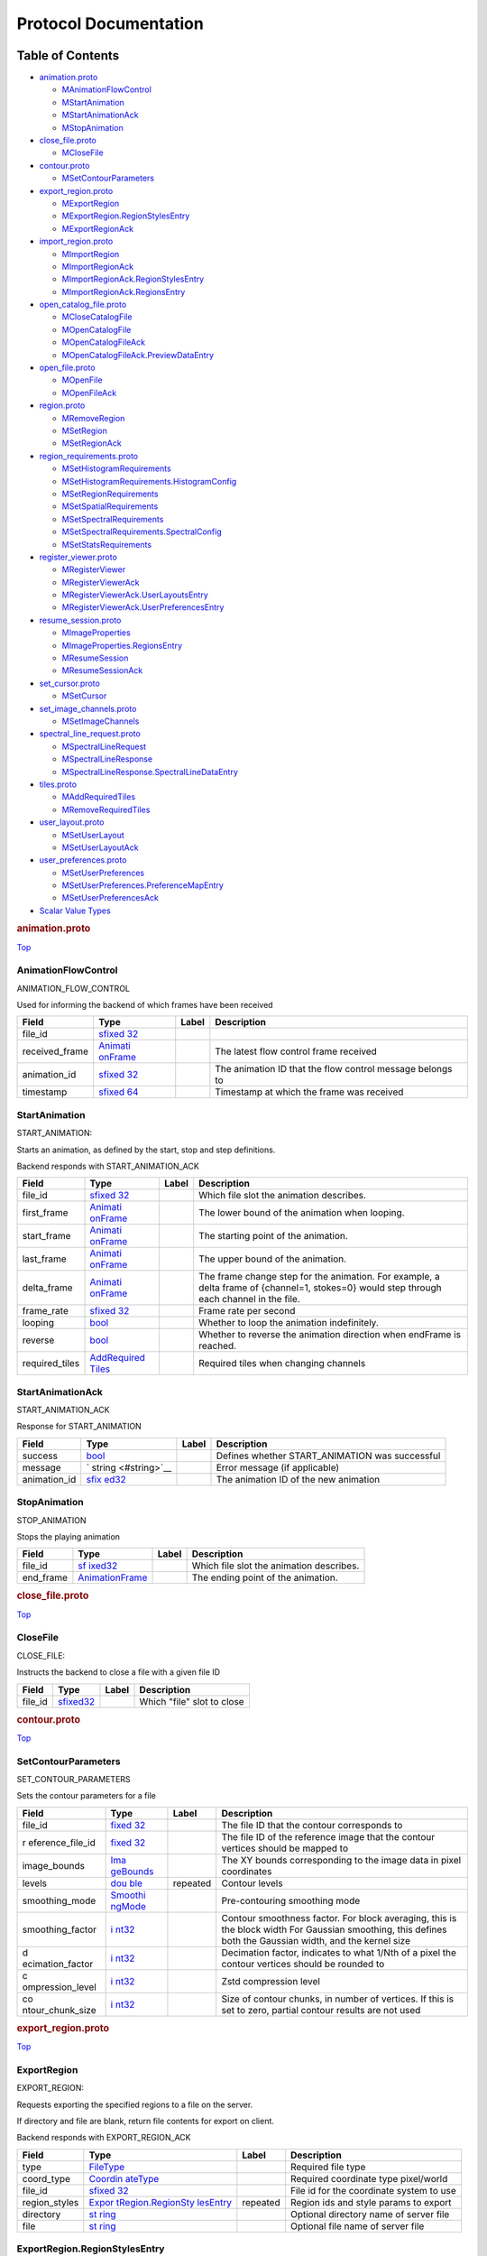 .. _title:

Protocol Documentation
======================

Table of Contents
-----------------

.. container::
   :name: toc-container

   -  `animation.proto <#animation.proto>`__

      -  `MAnimationFlowControl <#CARTA.AnimationFlowControl>`__
      -  `MStartAnimation <#CARTA.StartAnimation>`__
      -  `MStartAnimationAck <#CARTA.StartAnimationAck>`__
      -  `MStopAnimation <#CARTA.StopAnimation>`__

   -  `close_file.proto <#close_file.proto>`__

      -  `MCloseFile <#CARTA.CloseFile>`__

   -  `contour.proto <#contour.proto>`__

      -  `MSetContourParameters <#CARTA.SetContourParameters>`__

   -  `export_region.proto <#export_region.proto>`__

      -  `MExportRegion <#CARTA.ExportRegion>`__
      -  `MExportRegion.RegionStylesEntry <#CARTA.ExportRegion.RegionStylesEntry>`__
      -  `MExportRegionAck <#CARTA.ExportRegionAck>`__

   -  `import_region.proto <#import_region.proto>`__

      -  `MImportRegion <#CARTA.ImportRegion>`__
      -  `MImportRegionAck <#CARTA.ImportRegionAck>`__
      -  `MImportRegionAck.RegionStylesEntry <#CARTA.ImportRegionAck.RegionStylesEntry>`__
      -  `MImportRegionAck.RegionsEntry <#CARTA.ImportRegionAck.RegionsEntry>`__

   -  `open_catalog_file.proto <#open_catalog_file.proto>`__

      -  `MCloseCatalogFile <#CARTA.CloseCatalogFile>`__
      -  `MOpenCatalogFile <#CARTA.OpenCatalogFile>`__
      -  `MOpenCatalogFileAck <#CARTA.OpenCatalogFileAck>`__
      -  `MOpenCatalogFileAck.PreviewDataEntry <#CARTA.OpenCatalogFileAck.PreviewDataEntry>`__

   -  `open_file.proto <#open_file.proto>`__

      -  `MOpenFile <#CARTA.OpenFile>`__
      -  `MOpenFileAck <#CARTA.OpenFileAck>`__

   -  `region.proto <#region.proto>`__

      -  `MRemoveRegion <#CARTA.RemoveRegion>`__
      -  `MSetRegion <#CARTA.SetRegion>`__
      -  `MSetRegionAck <#CARTA.SetRegionAck>`__

   -  `region_requirements.proto <#region_requirements.proto>`__

      -  `MSetHistogramRequirements <#CARTA.SetHistogramRequirements>`__
      -  `MSetHistogramRequirements.HistogramConfig <#CARTA.SetHistogramRequirements.HistogramConfig>`__
      -  `MSetRegionRequirements <#CARTA.SetRegionRequirements>`__
      -  `MSetSpatialRequirements <#CARTA.SetSpatialRequirements>`__
      -  `MSetSpectralRequirements <#CARTA.SetSpectralRequirements>`__
      -  `MSetSpectralRequirements.SpectralConfig <#CARTA.SetSpectralRequirements.SpectralConfig>`__
      -  `MSetStatsRequirements <#CARTA.SetStatsRequirements>`__

   -  `register_viewer.proto <#register_viewer.proto>`__

      -  `MRegisterViewer <#CARTA.RegisterViewer>`__
      -  `MRegisterViewerAck <#CARTA.RegisterViewerAck>`__
      -  `MRegisterViewerAck.UserLayoutsEntry <#CARTA.RegisterViewerAck.UserLayoutsEntry>`__
      -  `MRegisterViewerAck.UserPreferencesEntry <#CARTA.RegisterViewerAck.UserPreferencesEntry>`__

   -  `resume_session.proto <#resume_session.proto>`__

      -  `MImageProperties <#CARTA.ImageProperties>`__
      -  `MImageProperties.RegionsEntry <#CARTA.ImageProperties.RegionsEntry>`__
      -  `MResumeSession <#CARTA.ResumeSession>`__
      -  `MResumeSessionAck <#CARTA.ResumeSessionAck>`__

   -  `set_cursor.proto <#set_cursor.proto>`__

      -  `MSetCursor <#CARTA.SetCursor>`__

   -  `set_image_channels.proto <#set_image_channels.proto>`__

      -  `MSetImageChannels <#CARTA.SetImageChannels>`__

   -  `spectral_line_request.proto <#spectral_line_request.proto>`__

      -  `MSpectralLineRequest <#CARTA.SpectralLineRequest>`__
      -  `MSpectralLineResponse <#CARTA.SpectralLineResponse>`__
      -  `MSpectralLineResponse.SpectralLineDataEntry <#CARTA.SpectralLineResponse.SpectralLineDataEntry>`__

   -  `tiles.proto <#tiles.proto>`__

      -  `MAddRequiredTiles <#CARTA.AddRequiredTiles>`__
      -  `MRemoveRequiredTiles <#CARTA.RemoveRequiredTiles>`__

   -  `user_layout.proto <#user_layout.proto>`__

      -  `MSetUserLayout <#CARTA.SetUserLayout>`__
      -  `MSetUserLayoutAck <#CARTA.SetUserLayoutAck>`__

   -  `user_preferences.proto <#user_preferences.proto>`__

      -  `MSetUserPreferences <#CARTA.SetUserPreferences>`__
      -  `MSetUserPreferences.PreferenceMapEntry <#CARTA.SetUserPreferences.PreferenceMapEntry>`__
      -  `MSetUserPreferencesAck <#CARTA.SetUserPreferencesAck>`__

   -  `Scalar Value Types <#scalar-value-types>`__

.. container:: file-heading

   .. rubric:: animation.proto
      :name: animation.proto

   `Top <#title>`__

.. _CARTA.AnimationFlowControl:

AnimationFlowControl
~~~~~~~~~~~~~~~~~~~~

ANIMATION_FLOW_CONTROL

Used for informing the backend of which frames have been received

+----------------+-------------------+-------+-------------------+
| Field          | Type              | Label | Description       |
+================+===================+=======+===================+
| file_id        | `sfixed           |       |                   |
|                | 32 <#sfixed32>`__ |       |                   |
+----------------+-------------------+-------+-------------------+
| received_frame | `Animati          |       | The latest flow   |
|                | onFrame <#CARTA.A |       | control frame     |
|                | nimationFrame>`__ |       | received          |
+----------------+-------------------+-------+-------------------+
| animation_id   | `sfixed           |       | The animation ID  |
|                | 32 <#sfixed32>`__ |       | that the flow     |
|                |                   |       | control message   |
|                |                   |       | belongs to        |
+----------------+-------------------+-------+-------------------+
| timestamp      | `sfixed           |       | Timestamp at      |
|                | 64 <#sfixed64>`__ |       | which the frame   |
|                |                   |       | was received      |
+----------------+-------------------+-------+-------------------+

.. _CARTA.StartAnimation:

StartAnimation
~~~~~~~~~~~~~~

START_ANIMATION:

Starts an animation, as defined by the start, stop and step definitions.

Backend responds with START_ANIMATION_ACK

+----------------+-------------------+-------+-------------------+
| Field          | Type              | Label | Description       |
+================+===================+=======+===================+
| file_id        | `sfixed           |       | Which file slot   |
|                | 32 <#sfixed32>`__ |       | the animation     |
|                |                   |       | describes.        |
+----------------+-------------------+-------+-------------------+
| first_frame    | `Animati          |       | The lower bound   |
|                | onFrame <#CARTA.A |       | of the animation  |
|                | nimationFrame>`__ |       | when looping.     |
+----------------+-------------------+-------+-------------------+
| start_frame    | `Animati          |       | The starting      |
|                | onFrame <#CARTA.A |       | point of the      |
|                | nimationFrame>`__ |       | animation.        |
+----------------+-------------------+-------+-------------------+
| last_frame     | `Animati          |       | The upper bound   |
|                | onFrame <#CARTA.A |       | of the animation. |
|                | nimationFrame>`__ |       |                   |
+----------------+-------------------+-------+-------------------+
| delta_frame    | `Animati          |       | The frame change  |
|                | onFrame <#CARTA.A |       | step for the      |
|                | nimationFrame>`__ |       | animation. For    |
|                |                   |       | example, a delta  |
|                |                   |       | frame of          |
|                |                   |       | {channel=1,       |
|                |                   |       | stokes=0} would   |
|                |                   |       | step through each |
|                |                   |       | channel in the    |
|                |                   |       | file.             |
+----------------+-------------------+-------+-------------------+
| frame_rate     | `sfixed           |       | Frame rate per    |
|                | 32 <#sfixed32>`__ |       | second            |
+----------------+-------------------+-------+-------------------+
| looping        | `bool <#bool>`__  |       | Whether to loop   |
|                |                   |       | the animation     |
|                |                   |       | indefinitely.     |
+----------------+-------------------+-------+-------------------+
| reverse        | `bool <#bool>`__  |       | Whether to        |
|                |                   |       | reverse the       |
|                |                   |       | animation         |
|                |                   |       | direction when    |
|                |                   |       | endFrame is       |
|                |                   |       | reached.          |
+----------------+-------------------+-------+-------------------+
| required_tiles | `AddRequired      |       | Required tiles    |
|                | Tiles <#CARTA.Add |       | when changing     |
|                | RequiredTiles>`__ |       | channels          |
+----------------+-------------------+-------+-------------------+

.. _CARTA.StartAnimationAck:

StartAnimationAck
~~~~~~~~~~~~~~~~~

START_ANIMATION_ACK

Response for START_ANIMATION

+--------------+---------------------+-------+---------------------+
| Field        | Type                | Label | Description         |
+==============+=====================+=======+=====================+
| success      | `bool <#bool>`__    |       | Defines whether     |
|              |                     |       | START_ANIMATION was |
|              |                     |       | successful          |
+--------------+---------------------+-------+---------------------+
| message      | `                   |       | Error message (if   |
|              | string <#string>`__ |       | applicable)         |
+--------------+---------------------+-------+---------------------+
| animation_id | `sfix               |       | The animation ID of |
|              | ed32 <#sfixed32>`__ |       | the new animation   |
+--------------+---------------------+-------+---------------------+

.. _CARTA.StopAnimation:

StopAnimation
~~~~~~~~~~~~~

STOP_ANIMATION

Stops the playing animation

+-----------+-----------------------+-------+-----------------------+
| Field     | Type                  | Label | Description           |
+===========+=======================+=======+=======================+
| file_id   | `sf                   |       | Which file slot the   |
|           | ixed32 <#sfixed32>`__ |       | animation describes.  |
+-----------+-----------------------+-------+-----------------------+
| end_frame | `AnimationFrame <#CAR |       | The ending point of   |
|           | TA.AnimationFrame>`__ |       | the animation.        |
+-----------+-----------------------+-------+-----------------------+

.. container:: file-heading

   .. rubric:: close_file.proto
      :name: close_file.proto

   `Top <#title>`__

.. _CARTA.CloseFile:

CloseFile
~~~~~~~~~

CLOSE_FILE:

Instructs the backend to close a file with a given file ID

======= ======================== ===== ==========================
Field   Type                     Label Description
======= ======================== ===== ==========================
file_id `sfixed32 <#sfixed32>`__       Which "file" slot to close
======= ======================== ===== ==========================

.. container:: file-heading

   .. rubric:: contour.proto
      :name: contour.proto

   `Top <#title>`__

.. _CARTA.SetContourParameters:

SetContourParameters
~~~~~~~~~~~~~~~~~~~~

SET_CONTOUR_PARAMETERS

Sets the contour parameters for a file

+------------------+------------------+----------+------------------+
| Field            | Type             | Label    | Description      |
+==================+==================+==========+==================+
| file_id          | `fixed           |          | The file ID that |
|                  | 32 <#fixed32>`__ |          | the contour      |
|                  |                  |          | corresponds to   |
+------------------+------------------+----------+------------------+
| r                | `fixed           |          | The file ID of   |
| eference_file_id | 32 <#fixed32>`__ |          | the reference    |
|                  |                  |          | image that the   |
|                  |                  |          | contour vertices |
|                  |                  |          | should be mapped |
|                  |                  |          | to               |
+------------------+------------------+----------+------------------+
| image_bounds     | `Ima             |          | The XY bounds    |
|                  | geBounds <#CARTA |          | corresponding to |
|                  | .ImageBounds>`__ |          | the image data   |
|                  |                  |          | in pixel         |
|                  |                  |          | coordinates      |
+------------------+------------------+----------+------------------+
| levels           | `dou             | repeated | Contour levels   |
|                  | ble <#double>`__ |          |                  |
+------------------+------------------+----------+------------------+
| smoothing_mode   | `Smoothi         |          | Pre-contouring   |
|                  | ngMode <#CARTA.S |          | smoothing mode   |
|                  | moothingMode>`__ |          |                  |
+------------------+------------------+----------+------------------+
| smoothing_factor | `i               |          | Contour          |
|                  | nt32 <#int32>`__ |          | smoothness       |
|                  |                  |          | factor. For      |
|                  |                  |          | block averaging, |
|                  |                  |          | this is the      |
|                  |                  |          | block width For  |
|                  |                  |          | Gaussian         |
|                  |                  |          | smoothing, this  |
|                  |                  |          | defines both the |
|                  |                  |          | Gaussian width,  |
|                  |                  |          | and the kernel   |
|                  |                  |          | size             |
+------------------+------------------+----------+------------------+
| d                | `i               |          | Decimation       |
| ecimation_factor | nt32 <#int32>`__ |          | factor,          |
|                  |                  |          | indicates to     |
|                  |                  |          | what 1/Nth of a  |
|                  |                  |          | pixel the        |
|                  |                  |          | contour vertices |
|                  |                  |          | should be        |
|                  |                  |          | rounded to       |
+------------------+------------------+----------+------------------+
| c                | `i               |          | Zstd compression |
| ompression_level | nt32 <#int32>`__ |          | level            |
+------------------+------------------+----------+------------------+
| co               | `i               |          | Size of contour  |
| ntour_chunk_size | nt32 <#int32>`__ |          | chunks, in       |
|                  |                  |          | number of        |
|                  |                  |          | vertices. If     |
|                  |                  |          | this is set to   |
|                  |                  |          | zero, partial    |
|                  |                  |          | contour results  |
|                  |                  |          | are not used     |
+------------------+------------------+----------+------------------+

.. container:: file-heading

   .. rubric:: export_region.proto
      :name: export_region.proto

   `Top <#title>`__

.. _CARTA.ExportRegion:

ExportRegion
~~~~~~~~~~~~

EXPORT_REGION:

Requests exporting the specified regions to a file on the server.

If directory and file are blank, return file contents for export on
client.

Backend responds with EXPORT_REGION_ACK

+---------------+-------------------+----------+-------------------+
| Field         | Type              | Label    | Description       |
+===============+===================+==========+===================+
| type          | `FileType <#C     |          | Required file     |
|               | ARTA.FileType>`__ |          | type              |
+---------------+-------------------+----------+-------------------+
| coord_type    | `Coordin          |          | Required          |
|               | ateType <#CARTA.C |          | coordinate type   |
|               | oordinateType>`__ |          | pixel/world       |
+---------------+-------------------+----------+-------------------+
| file_id       | `sfixed           |          | File id for the   |
|               | 32 <#sfixed32>`__ |          | coordinate system |
|               |                   |          | to use            |
+---------------+-------------------+----------+-------------------+
| region_styles | `Expor            | repeated | Region ids and    |
|               | tRegion.RegionSty |          | style params to   |
|               | lesEntry <#CARTA. |          | export            |
|               | ExportRegion.Regi |          |                   |
|               | onStylesEntry>`__ |          |                   |
+---------------+-------------------+----------+-------------------+
| directory     | `st               |          | Optional          |
|               | ring <#string>`__ |          | directory name of |
|               |                   |          | server file       |
+---------------+-------------------+----------+-------------------+
| file          | `st               |          | Optional file     |
|               | ring <#string>`__ |          | name of server    |
|               |                   |          | file              |
+---------------+-------------------+----------+-------------------+

.. _CARTA.ExportRegion.RegionStylesEntry:

ExportRegion.RegionStylesEntry
~~~~~~~~~~~~~~~~~~~~~~~~~~~~~~

===== ==================================== ===== ===========
Field Type                                 Label Description
===== ==================================== ===== ===========
key   `sfixed32 <#sfixed32>`__                   
value `RegionStyle <#CARTA.RegionStyle>`__       
===== ==================================== ===== ===========

.. _CARTA.ExportRegionAck:

ExportRegionAck
~~~~~~~~~~~~~~~

EXPORT_REGION_ACK

Response for EXPORT_REGION to indicate success and file contents if on
client.

+----------+----------------------+----------+----------------------+
| Field    | Type                 | Label    | Description          |
+==========+======================+==========+======================+
| success  | `bool <#bool>`__     |          | Defines whether      |
|          |                      |          | EXPORT_REGION was    |
|          |                      |          | successful           |
+----------+----------------------+----------+----------------------+
| message  | `string <#string>`__ |          | Error message (if    |
|          |                      |          | applicable)          |
+----------+----------------------+----------+----------------------+
| contents | `string <#string>`__ | repeated | File contents for    |
|          |                      |          | client export (one   |
|          |                      |          | line per string)     |
+----------+----------------------+----------+----------------------+

.. container:: file-heading

   .. rubric:: import_region.proto
      :name: import_region.proto

   `Top <#title>`__

.. _CARTA.ImportRegion:

ImportRegion
~~~~~~~~~~~~

IMPORT_REGION:

Requests the opening and applying of a specific region file.

Backend responds with IMPORT_REGION_ACK

+-----------+---------------------+----------+---------------------+
| Field     | Type                | Label    | Description         |
+===========+=====================+==========+=====================+
| group_id  | `sfix               |          | Required WCS group  |
|           | ed32 <#sfixed32>`__ |          | id (may be a single |
|           |                     |          | file id)            |
+-----------+---------------------+----------+---------------------+
| type      | `FileType <         |          | Required file type  |
|           | #CARTA.FileType>`__ |          |                     |
+-----------+---------------------+----------+---------------------+
| directory | `                   |          | Optional directory  |
|           | string <#string>`__ |          | name of server file |
+-----------+---------------------+----------+---------------------+
| file      | `                   |          | Optional file name  |
|           | string <#string>`__ |          | of server file      |
+-----------+---------------------+----------+---------------------+
| contents  | `                   | repeated | Optional file       |
|           | string <#string>`__ |          | contents of client  |
|           |                     |          | file (1 line per    |
|           |                     |          | string)             |
+-----------+---------------------+----------+---------------------+

.. _CARTA.ImportRegionAck:

ImportRegionAck
~~~~~~~~~~~~~~~

IMPORT_REGION_ACK

Response for IMPORT_REGION. Also supplies region properties

+---------------+-------------------+----------+-------------------+
| Field         | Type              | Label    | Description       |
+===============+===================+==========+===================+
| success       | `bool <#bool>`__  |          | Defines whether   |
|               |                   |          | IMPORT_REGION was |
|               |                   |          | successful        |
+---------------+-------------------+----------+-------------------+
| message       | `st               |          | Error message (if |
|               | ring <#string>`__ |          | applicable)       |
+---------------+-------------------+----------+-------------------+
| regions       | `I                | repeated | Map region id to  |
|               | mportRegionAck.Re |          | parameters        |
|               | gionsEntry <#CART |          |                   |
|               | A.ImportRegionAck |          |                   |
|               | .RegionsEntry>`__ |          |                   |
+---------------+-------------------+----------+-------------------+
| region_styles | `ImportRegio      | repeated | Map region id to  |
|               | nAck.RegionStyles |          | style parameters  |
|               | Entry <#CARTA.Imp |          |                   |
|               | ortRegionAck.Regi |          |                   |
|               | onStylesEntry>`__ |          |                   |
+---------------+-------------------+----------+-------------------+

.. _CARTA.ImportRegionAck.RegionStylesEntry:

ImportRegionAck.RegionStylesEntry
~~~~~~~~~~~~~~~~~~~~~~~~~~~~~~~~~

===== ==================================== ===== ===========
Field Type                                 Label Description
===== ==================================== ===== ===========
key   `sfixed32 <#sfixed32>`__                   
value `RegionStyle <#CARTA.RegionStyle>`__       
===== ==================================== ===== ===========

.. _CARTA.ImportRegionAck.RegionsEntry:

ImportRegionAck.RegionsEntry
~~~~~~~~~~~~~~~~~~~~~~~~~~~~

===== ================================== ===== ===========
Field Type                               Label Description
===== ================================== ===== ===========
key   `sfixed32 <#sfixed32>`__                 
value `RegionInfo <#CARTA.RegionInfo>`__       
===== ================================== ===== ===========

.. container:: file-heading

   .. rubric:: open_catalog_file.proto
      :name: open_catalog_file.proto

   `Top <#title>`__

.. _CARTA.CloseCatalogFile:

CloseCatalogFile
~~~~~~~~~~~~~~~~

======= ======================== ===== ===========
Field   Type                     Label Description
======= ======================== ===== ===========
file_id `sfixed32 <#sfixed32>`__       
======= ======================== ===== ===========

.. _CARTA.OpenCatalogFile:

OpenCatalogFile
~~~~~~~~~~~~~~~

================= ======================== ===== ===========
Field             Type                     Label Description
================= ======================== ===== ===========
directory         `string <#string>`__           
name              `string <#string>`__           
file_id           `sfixed32 <#sfixed32>`__       
preview_data_size `sfixed32 <#sfixed32>`__       
================= ======================== ===== ===========

.. _CARTA.OpenCatalogFileAck:

OpenCatalogFileAck
~~~~~~~~~~~~~~~~~~

+--------------+---------------------------+----------+-------------+
| Field        | Type                      | Label    | Description |
+==============+===========================+==========+=============+
| success      | `bool <#bool>`__          |          |             |
+--------------+---------------------------+----------+-------------+
| message      | `string <#string>`__      |          |             |
+--------------+---------------------------+----------+-------------+
| file_id      | `sfixed32 <#sfixed32>`__  |          |             |
+--------------+---------------------------+----------+-------------+
| file_info    | `CatalogFileInfo <#       |          |             |
|              | CARTA.CatalogFileInfo>`__ |          |             |
+--------------+---------------------------+----------+-------------+
| data_size    | `sfixed32 <#sfixed32>`__  |          |             |
+--------------+---------------------------+----------+-------------+
| headers      | `CatalogHeader            | repeated |             |
|              | <#CARTA.CatalogHeader>`__ |          |             |
+--------------+---------------------------+----------+-------------+
| preview_data | `OpenCata                 | repeated |             |
|              | logFileAck.PreviewDataEnt |          |             |
|              | ry <#CARTA.OpenCatalogFil |          |             |
|              | eAck.PreviewDataEntry>`__ |          |             |
+--------------+---------------------------+----------+-------------+

.. _CARTA.OpenCatalogFileAck.PreviewDataEntry:

OpenCatalogFileAck.PreviewDataEntry
~~~~~~~~~~~~~~~~~~~~~~~~~~~~~~~~~~~

===== ================================== ===== ===========
Field Type                               Label Description
===== ================================== ===== ===========
key   `fixed32 <#fixed32>`__                   
value `ColumnData <#CARTA.ColumnData>`__       
===== ================================== ===== ===========

.. container:: file-heading

   .. rubric:: open_file.proto
      :name: open_file.proto

   `Top <#title>`__

.. _CARTA.OpenFile:

OpenFile
~~~~~~~~

OPEN_FILE:

Requests the opening of a specific file.

Backend responds with OPEN_FILE_ACK

+-------------+----------------------+-------+----------------------+
| Field       | Type                 | Label | Description          |
+=============+======================+=======+======================+
| directory   | `string <#string>`__ |       | Required directory   |
|             |                      |       | name                 |
+-------------+----------------------+-------+----------------------+
| file        | `string <#string>`__ |       | Required file name   |
+-------------+----------------------+-------+----------------------+
| hdu         | `string <#string>`__ |       | Which HDU to load    |
|             |                      |       | (if applicable). If  |
|             |                      |       | left blank, the      |
|             |                      |       | first HDU will be    |
|             |                      |       | used                 |
+-------------+----------------------+-------+----------------------+
| file_id     | `sfi                 |       | Which "file" slot to |
|             | xed32 <#sfixed32>`__ |       | load the file into   |
|             |                      |       | (when viewing        |
|             |                      |       | multiple files)      |
+-------------+----------------------+-------+----------------------+
| render_mode | `RenderMode <#       |       | The render mode to   |
|             | CARTA.RenderMode>`__ |       | use. Additional      |
|             |                      |       | modes will be added  |
|             |                      |       | in subsequent        |
|             |                      |       | versions.            |
+-------------+----------------------+-------+----------------------+

.. _CARTA.OpenFileAck:

OpenFileAck
~~~~~~~~~~~

OPEN_FILE_ACK

Response for OPEN_FILE. Also supplies file information

+-------------------+-------------------+-------+-------------------+
| Field             | Type              | Label | Description       |
+===================+===================+=======+===================+
| success           | `bool <#bool>`__  |       | Defines whether   |
|                   |                   |       | OPEN_FILE was     |
|                   |                   |       | successful        |
+-------------------+-------------------+-------+-------------------+
| file_id           | `sfixed           |       | Which file slot   |
|                   | 32 <#sfixed32>`__ |       | the file was      |
|                   |                   |       | loaded into (when |
|                   |                   |       | viewing multiple  |
|                   |                   |       | files)            |
+-------------------+-------------------+-------+-------------------+
| message           | `st               |       | Error message (if |
|                   | ring <#string>`__ |       | applicable)       |
+-------------------+-------------------+-------+-------------------+
| file_info         | `FileInfo <#C     |       | Basic file info   |
|                   | ARTA.FileInfo>`__ |       | (type, size)      |
+-------------------+-------------------+-------+-------------------+
| f                 | `FileInfoExt      |       | Extended file     |
| ile_info_extended | ended <#CARTA.Fil |       | info (WCS, header |
|                   | eInfoExtended>`__ |       | info)             |
+-------------------+-------------------+-------+-------------------+
| f                 | `fixe             |       | Optional bitflags |
| ile_feature_flags | d32 <#fixed32>`__ |       | specifying        |
|                   |                   |       | feature flags of  |
|                   |                   |       | the file being    |
|                   |                   |       | opened.           |
+-------------------+-------------------+-------+-------------------+

.. container:: file-heading

   .. rubric:: region.proto
      :name: region.proto

   `Top <#title>`__

.. _CARTA.RemoveRegion:

RemoveRegion
~~~~~~~~~~~~

REMOVE_REGION:

Removes a region

+-----------+-----------------------+-------+-----------------------+
| Field     | Type                  | Label | Description           |
+===========+=======================+=======+=======================+
| region_id | `sf                   |       | Unique region ID of   |
|           | ixed32 <#sfixed32>`__ |       | the region to be      |
|           |                       |       | removed               |
+-----------+-----------------------+-------+-----------------------+

.. _CARTA.SetRegion:

SetRegion
~~~~~~~~~

SET_REGION:

Creates or updates a region. Backend responds with SET_REGION_ACK

+-------------+----------------------+-------+----------------------+
| Field       | Type                 | Label | Description          |
+=============+======================+=======+======================+
| file_id     | `sfi                 |       | File slot of the     |
|             | xed32 <#sfixed32>`__ |       | reference image      |
+-------------+----------------------+-------+----------------------+
| region_id   | `sfi                 |       | Unique region ID.    |
|             | xed32 <#sfixed32>`__ |       | <=0 if a new region  |
|             |                      |       | is being created.    |
+-------------+----------------------+-------+----------------------+
| region_info | `RegionInfo <#       |       | Region parameters    |
|             | CARTA.RegionInfo>`__ |       |                      |
+-------------+----------------------+-------+----------------------+

.. _CARTA.SetRegionAck:

SetRegionAck
~~~~~~~~~~~~

SET_REGION_ACK:

Response for SET_REGION

+-----------+-----------------------+-------+-----------------------+
| Field     | Type                  | Label | Description           |
+===========+=======================+=======+=======================+
| success   | `bool <#bool>`__      |       | Defines whether       |
|           |                       |       | SET_REGION was        |
|           |                       |       | successful            |
+-----------+-----------------------+-------+-----------------------+
| message   | `string <#string>`__  |       | Error message (if     |
|           |                       |       | applicable)           |
+-----------+-----------------------+-------+-----------------------+
| region_id | `sf                   |       | The unique region ID. |
|           | ixed32 <#sfixed32>`__ |       | If the region is      |
|           |                       |       | updated, this will be |
|           |                       |       | the same as the       |
|           |                       |       | region ID specified   |
|           |                       |       | in SET_REGION. If a   |
|           |                       |       | new region is being   |
|           |                       |       | created, the ID of    |
|           |                       |       | the new region will   |
|           |                       |       | be passed back.       |
+-----------+-----------------------+-------+-----------------------+

.. container:: file-heading

   .. rubric:: region_requirements.proto
      :name: region_requirements.proto

   `Top <#title>`__

.. _CARTA.SetHistogramRequirements:

SetHistogramRequirements
~~~~~~~~~~~~~~~~~~~~~~~~

SET_HISTOGRAM_REQUIREMENTS:

Sets which histogram data needs to be streamed to the frontend when the
region is updated

+------------+---------------------+----------+---------------------+
| Field      | Type                | Label    | Description         |
+============+=====================+==========+=====================+
| file_id    | `sfix               |          | Which file slot the |
|            | ed32 <#sfixed32>`__ |          | requirements        |
|            |                     |          | describe            |
+------------+---------------------+----------+---------------------+
| region_id  | `sfix               |          | ID of the region    |
|            | ed32 <#sfixed32>`__ |          | that is having      |
|            |                     |          | requirements        |
|            |                     |          | defined. If a       |
|            |                     |          | region ID of -1 is  |
|            |                     |          | given, this         |
|            |                     |          | corresponds to the  |
|            |                     |          | entire 2D image.    |
+------------+---------------------+----------+---------------------+
| histograms | `SetHistogramRequi  | repeated | List of required    |
|            | rements.HistogramCo |          | histograms, along   |
|            | nfig <#CARTA.SetHis |          | with the number of  |
|            | togramRequirements. |          | bins. If the        |
|            | HistogramConfig>`__ |          | channel is -1, the  |
|            |                     |          | current channel is  |
|            |                     |          | used. If the        |
|            |                     |          | channel is -2, the  |
|            |                     |          | histogram is        |
|            |                     |          | constructed over    |
|            |                     |          | all channels. If    |
|            |                     |          | the number of bins  |
|            |                     |          | is less than zero,  |
|            |                     |          | an automatic bin    |
|            |                     |          | size is used, based |
|            |                     |          | on the number of    |
|            |                     |          | values.             |
+------------+---------------------+----------+---------------------+

.. _CARTA.SetHistogramRequirements.HistogramConfig:

SetHistogramRequirements.HistogramConfig
~~~~~~~~~~~~~~~~~~~~~~~~~~~~~~~~~~~~~~~~

======== ======================== ===== ===========
Field    Type                     Label Description
======== ======================== ===== ===========
channel  `sfixed32 <#sfixed32>`__       
num_bins `sfixed32 <#sfixed32>`__       
======== ======================== ===== ===========

.. _CARTA.SetRegionRequirements:

SetRegionRequirements
~~~~~~~~~~~~~~~~~~~~~

SET_REGION_REQUIREMENTS:

Sets which spatial profile data needs to be streamed to the frontend
when the region is updated

+------------------+------------------+----------+------------------+
| Field            | Type             | Label    | Description      |
+==================+==================+==========+==================+
| file_id          | `fixed           |          |                  |
|                  | 32 <#fixed32>`__ |          |                  |
+------------------+------------------+----------+------------------+
| region_id        | `fixed           |          | ID of the region |
|                  | 32 <#fixed32>`__ |          | that is having   |
|                  |                  |          | requirements     |
|                  |                  |          | defined. If a    |
|                  |                  |          | region ID of 0   |
|                  |                  |          | is given, this   |
|                  |                  |          | corresponds to   |
|                  |                  |          | the point region |
|                  |                  |          | defined by the   |
|                  |                  |          | cursor position. |
+------------------+------------------+----------+------------------+
| x                | `bool <#bool>`__ |          | Is the X-profile |
|                  |                  |          | (of the current  |
|                  |                  |          | Stokes           |
|                  |                  |          | parameter)       |
|                  |                  |          | required?        |
+------------------+------------------+----------+------------------+
| y                | `bool <#bool>`__ |          | Is the Y-profile |
|                  |                  |          | (of the current  |
|                  |                  |          | Stokes           |
|                  |                  |          | parameter)       |
|                  |                  |          | required?        |
+------------------+------------------+----------+------------------+
| z                | `bool <#bool>`__ |          | Is the Z-profile |
|                  |                  |          | (of the current  |
|                  |                  |          | Stokes           |
|                  |                  |          | parameter)       |
|                  |                  |          | required?        |
+------------------+------------------+----------+------------------+
| add              | `str             | repeated | List of          |
| itional_profiles | ing <#string>`__ |          | additional       |
|                  |                  |          | profiles needed  |
|                  |                  |          | (for example,    |
|                  |                  |          | [“Qz”, “Uz”])    |
|                  |                  |          | will include the |
|                  |                  |          | Z-profile of the |
|                  |                  |          | Q and U Stokes   |
|                  |                  |          | cube, regardless |
|                  |                  |          | of which Stokes  |
|                  |                  |          | parameter is     |
|                  |                  |          | currently in     |
|                  |                  |          | use.             |
+------------------+------------------+----------+------------------+

.. _CARTA.SetSpatialRequirements:

SetSpatialRequirements
~~~~~~~~~~~~~~~~~~~~~~

SET_SPATIAL_REQUIREMENTS:

Sets which information needs to be streamed to the frontend when the
region is updated

+------------------+------------------+----------+------------------+
| Field            | Type             | Label    | Description      |
+==================+==================+==========+==================+
| file_id          | `sfixed3         |          | Which file slot  |
|                  | 2 <#sfixed32>`__ |          | the requirements |
|                  |                  |          | describe         |
+------------------+------------------+----------+------------------+
| region_id        | `sfixed3         |          | ID of the region |
|                  | 2 <#sfixed32>`__ |          | that is having   |
|                  |                  |          | requirements     |
|                  |                  |          | defined. If a    |
|                  |                  |          | region ID of 0   |
|                  |                  |          | is given, this   |
|                  |                  |          | corresponds to   |
|                  |                  |          | the point region |
|                  |                  |          | defined by the   |
|                  |                  |          | cursor position. |
+------------------+------------------+----------+------------------+
| spatial_profiles | `str             | repeated | List of spatial  |
|                  | ing <#string>`__ |          | profiles needed. |
|                  |                  |          | If no Stokes     |
|                  |                  |          | parameter is     |
|                  |                  |          | specified (i.e.  |
|                  |                  |          | just “x” or      |
|                  |                  |          | “y”), the active |
|                  |                  |          | Stokes parameter |
|                  |                  |          | is used.         |
+------------------+------------------+----------+------------------+

.. _CARTA.SetSpectralRequirements:

SetSpectralRequirements
~~~~~~~~~~~~~~~~~~~~~~~

SET_SPECTRAL_REQUIREMENTS:

Sets which spectral profile data needs to be streamed to the frontend
when the region is updated

+------------------+------------------+----------+------------------+
| Field            | Type             | Label    | Description      |
+==================+==================+==========+==================+
| file_id          | `sfixed3         |          | Which file slot  |
|                  | 2 <#sfixed32>`__ |          | the requirements |
|                  |                  |          | describe         |
+------------------+------------------+----------+------------------+
| region_id        | `sfixed3         |          | ID of the region |
|                  | 2 <#sfixed32>`__ |          | that is having   |
|                  |                  |          | requirements     |
|                  |                  |          | defined. If a    |
|                  |                  |          | region ID of 0   |
|                  |                  |          | is given, this   |
|                  |                  |          | corresponds to   |
|                  |                  |          | the point region |
|                  |                  |          | defined by the   |
|                  |                  |          | cursor position. |
+------------------+------------------+----------+------------------+
| s                | `SetSpectr       | repeated | List of spectral |
| pectral_profiles | alRequirements.S |          | profiles needed, |
|                  | pectralConfig <# |          | along with which |
|                  | CARTA.SetSpectra |          | stats types are  |
|                  | lRequirements.Sp |          | needed for each  |
|                  | ectralConfig>`__ |          | profile. If no   |
|                  |                  |          | Stokes parameter |
|                  |                  |          | is specified     |
|                  |                  |          | (i.e. just “z”)  |
|                  |                  |          | or if the        |
|                  |                  |          | coordinate is    |
|                  |                  |          | empty, the       |
|                  |                  |          | active Stokes    |
|                  |                  |          | parameter is     |
|                  |                  |          | used. If the     |
|                  |                  |          | region is a      |
|                  |                  |          | point region,    |
|                  |                  |          | the statsTypes   |
|                  |                  |          | field is         |
|                  |                  |          | ignored.         |
+------------------+------------------+----------+------------------+

.. _CARTA.SetSpectralRequirements.SpectralConfig:

SetSpectralRequirements.SpectralConfig
~~~~~~~~~~~~~~~~~~~~~~~~~~~~~~~~~~~~~~

=========== ================================ ======== ===========
Field       Type                             Label    Description
=========== ================================ ======== ===========
coordinate  `string <#string>`__                      
stats_types `StatsType <#CARTA.StatsType>`__ repeated 
=========== ================================ ======== ===========

.. _CARTA.SetStatsRequirements:

SetStatsRequirements
~~~~~~~~~~~~~~~~~~~~

SET_STATS_REQUIREMENTS:

Sets which stats data needs to be streamed to the frontend when the
region is updated

+-----------+---------------------+----------+---------------------+
| Field     | Type                | Label    | Description         |
+===========+=====================+==========+=====================+
| file_id   | `sfix               |          | Which file slot the |
|           | ed32 <#sfixed32>`__ |          | requirements        |
|           |                     |          | describe            |
+-----------+---------------------+----------+---------------------+
| region_id | `sfix               |          | ID of the region    |
|           | ed32 <#sfixed32>`__ |          | that is having      |
|           |                     |          | requirements        |
|           |                     |          | defined. If a       |
|           |                     |          | region ID of -1 is  |
|           |                     |          | given, this         |
|           |                     |          | corresponds to the  |
|           |                     |          | entire 2D image.    |
+-----------+---------------------+----------+---------------------+
| stats     | `StatsType <#       | repeated | List of required    |
|           | CARTA.StatsType>`__ |          | stats               |
+-----------+---------------------+----------+---------------------+

.. container:: file-heading

   .. rubric:: register_viewer.proto
      :name: register_viewer.proto

   `Top <#title>`__

.. _CARTA.RegisterViewer:

RegisterViewer
~~~~~~~~~~~~~~

REGISTER_VIEWER:

Registers the viewer with the backend.

Responds with REGISTER_VIEWER_ACK

+-------------------+-------------------+-------+-------------------+
| Field             | Type              | Label | Description       |
+===================+===================+=======+===================+
| session_id        | `fixe             |       | Unique session ID |
|                   | d32 <#fixed32>`__ |       | parameter (can be |
|                   |                   |       | generated using   |
|                   |                   |       | UUID libraries).  |
|                   |                   |       | Passing in an     |
|                   |                   |       | existing session  |
|                   |                   |       | ID can be used    |
|                   |                   |       | for resuming      |
|                   |                   |       | sessions          |
+-------------------+-------------------+-------+-------------------+
| api_key           | `st               |       | Optional          |
|                   | ring <#string>`__ |       | user-specific API |
|                   |                   |       | key to be used    |
|                   |                   |       | for basic         |
|                   |                   |       | authentication.   |
|                   |                   |       | Could be an       |
|                   |                   |       | encrypted JWT for |
|                   |                   |       | secure            |
|                   |                   |       | authentication.   |
+-------------------+-------------------+-------+-------------------+
| cli               | `fixe             |       | Optional feature  |
| ent_feature_flags | d32 <#fixed32>`__ |       | bitflag           |
|                   |                   |       | specifying        |
|                   |                   |       | client-side       |
|                   |                   |       | feature set       |
+-------------------+-------------------+-------+-------------------+

.. _CARTA.RegisterViewerAck:

RegisterViewerAck
~~~~~~~~~~~~~~~~~

REGISTER_VIEWER_ACK

Acknowledgement response for REGISTER_VIEWER.

Informs the frontend whether the session was correctly.

+------------------+------------------+----------+------------------+
| Field            | Type             | Label    | Description      |
+==================+==================+==========+==================+
| session_id       | `fixed           |          | Unique session   |
|                  | 32 <#fixed32>`__ |          | ID               |
+------------------+------------------+----------+------------------+
| success          | `bool <#bool>`__ |          | Defines whether  |
|                  |                  |          | the              |
|                  |                  |          | REGISTER_VIEWER  |
|                  |                  |          | command was      |
|                  |                  |          | successful       |
+------------------+------------------+----------+------------------+
| message          | `str             |          | Error message    |
|                  | ing <#string>`__ |          | (if applicable)  |
+------------------+------------------+----------+------------------+
| session_type     | `Ses             |          | Defines the type |
|                  | sionType <#CARTA |          | of session       |
|                  | .SessionType>`__ |          | established      |
+------------------+------------------+----------+------------------+
| serv             | `fixed           |          | Optional feature |
| er_feature_flags | 32 <#fixed32>`__ |          | bitflag          |
|                  |                  |          | specifying       |
|                  |                  |          | server-side      |
|                  |                  |          | feature set      |
+------------------+------------------+----------+------------------+
| user_preferences | `RegisterV       | repeated | Map of user      |
|                  | iewerAck.UserPre |          | preferences      |
|                  | ferencesEntry <# |          | retrieved from   |
|                  | CARTA.RegisterVi |          | the server       |
|                  | ewerAck.UserPref |          | database. If     |
|                  | erencesEntry>`__ |          | this is empty    |
|                  |                  |          | and the server   |
|                  |                  |          | does not have    |
|                  |                  |          | the              |
|                  |                  |          | USER_PREFERENCES |
|                  |                  |          | feature flag     |
|                  |                  |          | set, then the    |
|                  |                  |          | user preferences |
|                  |                  |          | are read from    |
|                  |                  |          | localStorage     |
|                  |                  |          | instead.         |
+------------------+------------------+----------+------------------+
| user_layouts     | `R               | repeated | Map of user      |
|                  | egisterViewerAck |          | layouts          |
|                  | .UserLayoutsEntr |          | retrieved from   |
|                  | y <#CARTA.Regist |          | the server       |
|                  | erViewerAck.User |          | database         |
|                  | LayoutsEntry>`__ |          |                  |
+------------------+------------------+----------+------------------+

.. _CARTA.RegisterViewerAck.UserLayoutsEntry:

RegisterViewerAck.UserLayoutsEntry
~~~~~~~~~~~~~~~~~~~~~~~~~~~~~~~~~~

===== ==================== ===== ===========
Field Type                 Label Description
===== ==================== ===== ===========
key   `string <#string>`__       
value `string <#string>`__       
===== ==================== ===== ===========

.. _CARTA.RegisterViewerAck.UserPreferencesEntry:

RegisterViewerAck.UserPreferencesEntry
~~~~~~~~~~~~~~~~~~~~~~~~~~~~~~~~~~~~~~

===== ==================== ===== ===========
Field Type                 Label Description
===== ==================== ===== ===========
key   `string <#string>`__       
value `string <#string>`__       
===== ==================== ===== ===========

.. container:: file-heading

   .. rubric:: resume_session.proto
      :name: resume_session.proto

   `Top <#title>`__

.. _CARTA.ImageProperties:

ImageProperties
~~~~~~~~~~~~~~~

+------------------+--------------------+----------+-------------+
| Field            | Type               | Label    | Description |
+==================+====================+==========+=============+
| directory        | `s                 |          |             |
|                  | tring <#string>`__ |          |             |
+------------------+--------------------+----------+-------------+
| file             | `s                 |          |             |
|                  | tring <#string>`__ |          |             |
+------------------+--------------------+----------+-------------+
| hdu              | `s                 |          |             |
|                  | tring <#string>`__ |          |             |
+------------------+--------------------+----------+-------------+
| file_id          | `sfixe             |          |             |
|                  | d32 <#sfixed32>`__ |          |             |
+------------------+--------------------+----------+-------------+
| render_mode      | `RenderMode <#CA   |          |             |
|                  | RTA.RenderMode>`__ |          |             |
+------------------+--------------------+----------+-------------+
| channel          | `sfixe             |          |             |
|                  | d32 <#sfixed32>`__ |          |             |
+------------------+--------------------+----------+-------------+
| stokes           | `sfixe             |          |             |
|                  | d32 <#sfixed32>`__ |          |             |
+------------------+--------------------+----------+-------------+
| regions          | `ImageProperties   | repeated |             |
|                  | .RegionsEntry <#CA |          |             |
|                  | RTA.ImagePropertie |          |             |
|                  | s.RegionsEntry>`__ |          |             |
+------------------+--------------------+----------+-------------+
| contour_settings | `SetContourParamet |          |             |
|                  | ers <#CARTA.SetCon |          |             |
|                  | tourParameters>`__ |          |             |
+------------------+--------------------+----------+-------------+

.. _CARTA.ImageProperties.RegionsEntry:

ImageProperties.RegionsEntry
~~~~~~~~~~~~~~~~~~~~~~~~~~~~

===== ================================== ===== ===========
Field Type                               Label Description
===== ================================== ===== ===========
key   `sfixed32 <#sfixed32>`__                 
value `RegionInfo <#CARTA.RegionInfo>`__       
===== ================================== ===== ===========

.. _CARTA.ResumeSession:

ResumeSession
~~~~~~~~~~~~~

+---------------+--------------------------+----------+-------------+
| Field         | Type                     | Label    | Description |
+===============+==========================+==========+=============+
| images        | `ImageProperties <#C     | repeated |             |
|               | ARTA.ImageProperties>`__ |          |             |
+---------------+--------------------------+----------+-------------+
| catalog_files | `OpenCatalogFile <#C     | repeated |             |
|               | ARTA.OpenCatalogFile>`__ |          |             |
+---------------+--------------------------+----------+-------------+

.. _CARTA.ResumeSessionAck:

ResumeSessionAck
~~~~~~~~~~~~~~~~

======= ==================== ===== ===========
Field   Type                 Label Description
======= ==================== ===== ===========
success `bool <#bool>`__           
message `string <#string>`__       
======= ==================== ===== ===========

.. container:: file-heading

   .. rubric:: set_cursor.proto
      :name: set_cursor.proto

   `Top <#title>`__

.. _CARTA.SetCursor:

SetCursor
~~~~~~~~~

SET_CURSOR:

Sets the current cursor position in image space coordinates.

The cursor defines a special case of a region, with a single control
point.

+-------------------+-------------------+-------+-------------------+
| Field             | Type              | Label | Description       |
+===================+===================+=======+===================+
| file_id           | `sfixed           |       | Which file slot   |
|                   | 32 <#sfixed32>`__ |       | the cursor is     |
|                   |                   |       | moving over       |
+-------------------+-------------------+-------+-------------------+
| point             | `Point            |       | XY-coordinates of |
|                   | <#CARTA.Point>`__ |       | cursor in image   |
|                   |                   |       | space             |
+-------------------+-------------------+-------+-------------------+
| spa               | `SetSpa           |       | Optional          |
| tial_requirements | tialRequirements  |       | accompanying      |
|                   | <#CARTA.SetSpatia |       | spatial           |
|                   | lRequirements>`__ |       | requirements      |
|                   |                   |       | message to be     |
|                   |                   |       | processed prior   |
|                   |                   |       | to cursor update  |
+-------------------+-------------------+-------+-------------------+

.. container:: file-heading

   .. rubric:: set_image_channels.proto
      :name: set_image_channels.proto

   `Top <#title>`__

.. _CARTA.SetImageChannels:

SetImageChannels
~~~~~~~~~~~~~~~~

SET_IMAGE_CHANNELS

Sets the current image channel and Stokes parameter

+----------------+-------------------+-------+-------------------+
| Field          | Type              | Label | Description       |
+================+===================+=======+===================+
| file_id        | `sfixed           |       | The file ID that  |
|                | 32 <#sfixed32>`__ |       | the view          |
|                |                   |       | corresponds to    |
+----------------+-------------------+-------+-------------------+
| channel        | `sfixed           |       | The image channel |
|                | 32 <#sfixed32>`__ |       | (Z-coordinate)    |
+----------------+-------------------+-------+-------------------+
| stokes         | `sfixed           |       | The image stokes  |
|                | 32 <#sfixed32>`__ |       | parameter         |
+----------------+-------------------+-------+-------------------+
| required_tiles | `AddRequired      |       | Required tiles    |
|                | Tiles <#CARTA.Add |       | when changing     |
|                | RequiredTiles>`__ |       | channels          |
+----------------+-------------------+-------+-------------------+

.. container:: file-heading

   .. rubric:: spectral_line_request.proto
      :name: spectral_line_request.proto

   `Top <#title>`__

.. _CARTA.SpectralLineRequest:

SpectralLineRequest
~~~~~~~~~~~~~~~~~~~

=============== ====================================== ===== ===========
Field           Type                                   Label Description
=============== ====================================== ===== ===========
frequency_range `DoubleBounds <#CARTA.DoubleBounds>`__       
=============== ====================================== ===== ===========

.. _CARTA.SpectralLineResponse:

SpectralLineResponse
~~~~~~~~~~~~~~~~~~~~

+--------------------+--------------------+----------+-------------+
| Field              | Type               | Label    | Description |
+====================+====================+==========+=============+
| success            | `bool <#bool>`__   |          |             |
+--------------------+--------------------+----------+-------------+
| message            | `s                 |          |             |
|                    | tring <#string>`__ |          |             |
+--------------------+--------------------+----------+-------------+
| data_size          | `sfixe             |          |             |
|                    | d32 <#sfixed32>`__ |          |             |
+--------------------+--------------------+----------+-------------+
| headers            | `Cat               | repeated |             |
|                    | alogHeader <#CARTA |          |             |
|                    | .CatalogHeader>`__ |          |             |
+--------------------+--------------------+----------+-------------+
| spectral_line_data | `Spectra           | repeated |             |
|                    | lLineResponse.Spec |          |             |
|                    | tralLineDataEntry  |          |             |
|                    | <#CARTA.SpectralLi |          |             |
|                    | neResponse.Spectra |          |             |
|                    | lLineDataEntry>`__ |          |             |
+--------------------+--------------------+----------+-------------+

.. _CARTA.SpectralLineResponse.SpectralLineDataEntry:

SpectralLineResponse.SpectralLineDataEntry
~~~~~~~~~~~~~~~~~~~~~~~~~~~~~~~~~~~~~~~~~~

===== ================================== ===== ===========
Field Type                               Label Description
===== ================================== ===== ===========
key   `fixed32 <#fixed32>`__                   
value `ColumnData <#CARTA.ColumnData>`__       
===== ================================== ===== ===========

.. container:: file-heading

   .. rubric:: tiles.proto
      :name: tiles.proto

   `Top <#title>`__

.. _CARTA.AddRequiredTiles:

AddRequiredTiles
~~~~~~~~~~~~~~~~

ADD_REQUIRED_TILES

Provides a list of tiles that are required for the specified file

+------------------+------------------+----------+------------------+
| Field            | Type             | Label    | Description      |
+==================+==================+==========+==================+
| file_id          | `sfixed3         |          | The file ID that |
|                  | 2 <#sfixed32>`__ |          | the view         |
|                  |                  |          | corresponds to   |
+------------------+------------------+----------+------------------+
| tiles            | `sfixed3         | repeated | The list of      |
|                  | 2 <#sfixed32>`__ |          | tiles required,  |
|                  |                  |          | in encoded       |
|                  |                  |          | coordinate       |
+------------------+------------------+----------+------------------+
| compression_type | `Compression     |          | The compression  |
|                  | Type <#CARTA.Com |          | algorithm used   |
|                  | pressionType>`__ |          |                  |
+------------------+------------------+----------+------------------+
| com              | `f               |          | Compression      |
| pression_quality | loat <#float>`__ |          | quality switch   |
+------------------+------------------+----------+------------------+

.. _CARTA.RemoveRequiredTiles:

RemoveRequiredTiles
~~~~~~~~~~~~~~~~~~~

REMOVE_REQUIRED_TILES

Provides a list of tiles that are required for the specified file

+---------+----------------------+----------+----------------------+
| Field   | Type                 | Label    | Description          |
+=========+======================+==========+======================+
| file_id | `sfi                 |          | The file ID that the |
|         | xed32 <#sfixed32>`__ |          | view corresponds to  |
+---------+----------------------+----------+----------------------+
| tiles   | `sfi                 | repeated | The list of tiles    |
|         | xed32 <#sfixed32>`__ |          | required, in encoded |
|         |                      |          | coordinate           |
+---------+----------------------+----------+----------------------+

.. container:: file-heading

   .. rubric:: user_layout.proto
      :name: user_layout.proto

   `Top <#title>`__

.. _CARTA.SetUserLayout:

SetUserLayout
~~~~~~~~~~~~~

SET_USER_LAYOUT:

Sets or clears a user layout.

Backend responds with SET_USER_LAYOUT_ACK

+-------+----------------------+-------+-------------------------+
| Field | Type                 | Label | Description             |
+=======+======================+=======+=========================+
| name  | `string <#string>`__ |       | Name of the layout to   |
|       |                      |       | update. If no layout    |
|       |                      |       | with the given name is  |
|       |                      |       | present in the server   |
|       |                      |       | database, a new layout  |
|       |                      |       | is created              |
+-------+----------------------+-------+-------------------------+
| value | `string <#string>`__ |       | JSON string             |
|       |                      |       | representing the        |
|       |                      |       | layout. If the value is |
|       |                      |       | empty, the user layout  |
|       |                      |       | is cleared from the     |
|       |                      |       | server database.        |
+-------+----------------------+-------+-------------------------+

.. _CARTA.SetUserLayoutAck:

SetUserLayoutAck
~~~~~~~~~~~~~~~~

SET_USER_LAYOUT_ACK

Response for SET_USER_LAYOUT

+---------+------------------+-------+------------------------+
| Field   | Type             | Label | Description            |
+=========+==================+=======+========================+
| success | `bool <#bool>`__ |       | Defines whether        |
|         |                  |       | SET_USER_LAYOUT was    |
|         |                  |       | successful Error       |
|         |                  |       | message (if            |
|         |                  |       | applicable)            |
+---------+------------------+-------+------------------------+

.. container:: file-heading

   .. rubric:: user_preferences.proto
      :name: user_preferences.proto

   `Top <#title>`__

.. _CARTA.SetUserPreferences:

SetUserPreferences
~~~~~~~~~~~~~~~~~~

SET_USER_PREFERENCES:

Sets or clears one or more user preferences.

Backend responds with SET_USER_PREFERENCES_ACK

+----------------+--------------------+----------+-------------+
| Field          | Type               | Label    | Description |
+================+====================+==========+=============+
| preference_map | `SetUserPreferen   | repeated |             |
|                | ces.PreferenceMapE |          |             |
|                | ntry <#CARTA.SetUs |          |             |
|                | erPreferences.Pref |          |             |
|                | erenceMapEntry>`__ |          |             |
+----------------+--------------------+----------+-------------+

.. _CARTA.SetUserPreferences.PreferenceMapEntry:

SetUserPreferences.PreferenceMapEntry
~~~~~~~~~~~~~~~~~~~~~~~~~~~~~~~~~~~~~

===== ==================== ===== ===========
Field Type                 Label Description
===== ==================== ===== ===========
key   `string <#string>`__       
value `string <#string>`__       
===== ==================== ===== ===========

.. _CARTA.SetUserPreferencesAck:

SetUserPreferencesAck
~~~~~~~~~~~~~~~~~~~~~

SET_USER_PREFERENCES_ACK

Response for SET_USER_PREFERENCES

+---------+------------------+-------+------------------------+
| Field   | Type             | Label | Description            |
+=========+==================+=======+========================+
| success | `bool <#bool>`__ |       | Defines whether        |
|         |                  |       | SET_USER_PREFERENCES   |
|         |                  |       | was successful Error   |
|         |                  |       | message (if            |
|         |                  |       | applicable)            |
+---------+------------------+-------+------------------------+

Scalar Value Types
------------------

+-------+-------+-------+-------+-------+-------+-------+-------+-------+
| .     | Notes | C++   | Java  | P     | Go    | C#    | PHP   | Ruby  |
| proto |       |       |       | ython |       |       |       |       |
| Type  |       |       |       |       |       |       |       |       |
+=======+=======+=======+=======+=======+=======+=======+=======+=======+
| d     |       | d     | d     | float | fl    | d     | float | Float |
| ouble |       | ouble | ouble |       | oat64 | ouble |       |       |
+-------+-------+-------+-------+-------+-------+-------+-------+-------+
| float |       | float | float | float | fl    | float | float | Float |
|       |       |       |       |       | oat32 |       |       |       |
+-------+-------+-------+-------+-------+-------+-------+-------+-------+
| int32 | Uses  | int32 | int   | int   | int32 | int   | in    | B     |
|       | varia |       |       |       |       |       | teger | ignum |
|       | ble-l |       |       |       |       |       |       | or    |
|       | ength |       |       |       |       |       |       | F     |
|       | enco  |       |       |       |       |       |       | ixnum |
|       | ding. |       |       |       |       |       |       | (as   |
|       | I     |       |       |       |       |       |       | requ  |
|       | neffi |       |       |       |       |       |       | ired) |
|       | cient |       |       |       |       |       |       |       |
|       | for   |       |       |       |       |       |       |       |
|       | enc   |       |       |       |       |       |       |       |
|       | oding |       |       |       |       |       |       |       |
|       | neg   |       |       |       |       |       |       |       |
|       | ative |       |       |       |       |       |       |       |
|       | nu    |       |       |       |       |       |       |       |
|       | mbers |       |       |       |       |       |       |       |
|       | – if  |       |       |       |       |       |       |       |
|       | your  |       |       |       |       |       |       |       |
|       | field |       |       |       |       |       |       |       |
|       | is    |       |       |       |       |       |       |       |
|       | l     |       |       |       |       |       |       |       |
|       | ikely |       |       |       |       |       |       |       |
|       | to    |       |       |       |       |       |       |       |
|       | have  |       |       |       |       |       |       |       |
|       | neg   |       |       |       |       |       |       |       |
|       | ative |       |       |       |       |       |       |       |
|       | va    |       |       |       |       |       |       |       |
|       | lues, |       |       |       |       |       |       |       |
|       | use   |       |       |       |       |       |       |       |
|       | s     |       |       |       |       |       |       |       |
|       | int32 |       |       |       |       |       |       |       |
|       | ins   |       |       |       |       |       |       |       |
|       | tead. |       |       |       |       |       |       |       |
+-------+-------+-------+-------+-------+-------+-------+-------+-------+
| int64 | Uses  | int64 | long  | int   | int64 | long  | inte  | B     |
|       | varia |       |       | /long |       |       | ger/s | ignum |
|       | ble-l |       |       |       |       |       | tring |       |
|       | ength |       |       |       |       |       |       |       |
|       | enco  |       |       |       |       |       |       |       |
|       | ding. |       |       |       |       |       |       |       |
|       | I     |       |       |       |       |       |       |       |
|       | neffi |       |       |       |       |       |       |       |
|       | cient |       |       |       |       |       |       |       |
|       | for   |       |       |       |       |       |       |       |
|       | enc   |       |       |       |       |       |       |       |
|       | oding |       |       |       |       |       |       |       |
|       | neg   |       |       |       |       |       |       |       |
|       | ative |       |       |       |       |       |       |       |
|       | nu    |       |       |       |       |       |       |       |
|       | mbers |       |       |       |       |       |       |       |
|       | – if  |       |       |       |       |       |       |       |
|       | your  |       |       |       |       |       |       |       |
|       | field |       |       |       |       |       |       |       |
|       | is    |       |       |       |       |       |       |       |
|       | l     |       |       |       |       |       |       |       |
|       | ikely |       |       |       |       |       |       |       |
|       | to    |       |       |       |       |       |       |       |
|       | have  |       |       |       |       |       |       |       |
|       | neg   |       |       |       |       |       |       |       |
|       | ative |       |       |       |       |       |       |       |
|       | va    |       |       |       |       |       |       |       |
|       | lues, |       |       |       |       |       |       |       |
|       | use   |       |       |       |       |       |       |       |
|       | s     |       |       |       |       |       |       |       |
|       | int64 |       |       |       |       |       |       |       |
|       | ins   |       |       |       |       |       |       |       |
|       | tead. |       |       |       |       |       |       |       |
+-------+-------+-------+-------+-------+-------+-------+-------+-------+
| u     | Uses  | u     | int   | int   | u     | uint  | in    | B     |
| int32 | varia | int32 |       | /long | int32 |       | teger | ignum |
|       | ble-l |       |       |       |       |       |       | or    |
|       | ength |       |       |       |       |       |       | F     |
|       | enco  |       |       |       |       |       |       | ixnum |
|       | ding. |       |       |       |       |       |       | (as   |
|       |       |       |       |       |       |       |       | requ  |
|       |       |       |       |       |       |       |       | ired) |
+-------+-------+-------+-------+-------+-------+-------+-------+-------+
| u     | Uses  | u     | long  | int   | u     | ulong | inte  | B     |
| int64 | varia | int64 |       | /long | int64 |       | ger/s | ignum |
|       | ble-l |       |       |       |       |       | tring | or    |
|       | ength |       |       |       |       |       |       | F     |
|       | enco  |       |       |       |       |       |       | ixnum |
|       | ding. |       |       |       |       |       |       | (as   |
|       |       |       |       |       |       |       |       | requ  |
|       |       |       |       |       |       |       |       | ired) |
+-------+-------+-------+-------+-------+-------+-------+-------+-------+
| s     | Uses  | int32 | int   | int   | int32 | int   | in    | B     |
| int32 | varia |       |       |       |       |       | teger | ignum |
|       | ble-l |       |       |       |       |       |       | or    |
|       | ength |       |       |       |       |       |       | F     |
|       | enco  |       |       |       |       |       |       | ixnum |
|       | ding. |       |       |       |       |       |       | (as   |
|       | S     |       |       |       |       |       |       | requ  |
|       | igned |       |       |       |       |       |       | ired) |
|       | int   |       |       |       |       |       |       |       |
|       | v     |       |       |       |       |       |       |       |
|       | alue. |       |       |       |       |       |       |       |
|       | These |       |       |       |       |       |       |       |
|       | more  |       |       |       |       |       |       |       |
|       | e     |       |       |       |       |       |       |       |
|       | ffici |       |       |       |       |       |       |       |
|       | ently |       |       |       |       |       |       |       |
|       | e     |       |       |       |       |       |       |       |
|       | ncode |       |       |       |       |       |       |       |
|       | neg   |       |       |       |       |       |       |       |
|       | ative |       |       |       |       |       |       |       |
|       | nu    |       |       |       |       |       |       |       |
|       | mbers |       |       |       |       |       |       |       |
|       | than  |       |       |       |       |       |       |       |
|       | re    |       |       |       |       |       |       |       |
|       | gular |       |       |       |       |       |       |       |
|       | in    |       |       |       |       |       |       |       |
|       | t32s. |       |       |       |       |       |       |       |
+-------+-------+-------+-------+-------+-------+-------+-------+-------+
| s     | Uses  | int64 | long  | int   | int64 | long  | inte  | B     |
| int64 | varia |       |       | /long |       |       | ger/s | ignum |
|       | ble-l |       |       |       |       |       | tring |       |
|       | ength |       |       |       |       |       |       |       |
|       | enco  |       |       |       |       |       |       |       |
|       | ding. |       |       |       |       |       |       |       |
|       | S     |       |       |       |       |       |       |       |
|       | igned |       |       |       |       |       |       |       |
|       | int   |       |       |       |       |       |       |       |
|       | v     |       |       |       |       |       |       |       |
|       | alue. |       |       |       |       |       |       |       |
|       | These |       |       |       |       |       |       |       |
|       | more  |       |       |       |       |       |       |       |
|       | e     |       |       |       |       |       |       |       |
|       | ffici |       |       |       |       |       |       |       |
|       | ently |       |       |       |       |       |       |       |
|       | e     |       |       |       |       |       |       |       |
|       | ncode |       |       |       |       |       |       |       |
|       | neg   |       |       |       |       |       |       |       |
|       | ative |       |       |       |       |       |       |       |
|       | nu    |       |       |       |       |       |       |       |
|       | mbers |       |       |       |       |       |       |       |
|       | than  |       |       |       |       |       |       |       |
|       | re    |       |       |       |       |       |       |       |
|       | gular |       |       |       |       |       |       |       |
|       | in    |       |       |       |       |       |       |       |
|       | t64s. |       |       |       |       |       |       |       |
+-------+-------+-------+-------+-------+-------+-------+-------+-------+
| fi    | A     | u     | int   | int   | u     | uint  | in    | B     |
| xed32 | lways | int32 |       |       | int32 |       | teger | ignum |
|       | four  |       |       |       |       |       |       | or    |
|       | b     |       |       |       |       |       |       | F     |
|       | ytes. |       |       |       |       |       |       | ixnum |
|       | More  |       |       |       |       |       |       | (as   |
|       | effi  |       |       |       |       |       |       | requ  |
|       | cient |       |       |       |       |       |       | ired) |
|       | than  |       |       |       |       |       |       |       |
|       | u     |       |       |       |       |       |       |       |
|       | int32 |       |       |       |       |       |       |       |
|       | if    |       |       |       |       |       |       |       |
|       | v     |       |       |       |       |       |       |       |
|       | alues |       |       |       |       |       |       |       |
|       | are   |       |       |       |       |       |       |       |
|       | often |       |       |       |       |       |       |       |
|       | gr    |       |       |       |       |       |       |       |
|       | eater |       |       |       |       |       |       |       |
|       | than  |       |       |       |       |       |       |       |
|       | 2^28. |       |       |       |       |       |       |       |
+-------+-------+-------+-------+-------+-------+-------+-------+-------+
| fi    | A     | u     | long  | int   | u     | ulong | inte  | B     |
| xed64 | lways | int64 |       | /long | int64 |       | ger/s | ignum |
|       | eight |       |       |       |       |       | tring |       |
|       | b     |       |       |       |       |       |       |       |
|       | ytes. |       |       |       |       |       |       |       |
|       | More  |       |       |       |       |       |       |       |
|       | effi  |       |       |       |       |       |       |       |
|       | cient |       |       |       |       |       |       |       |
|       | than  |       |       |       |       |       |       |       |
|       | u     |       |       |       |       |       |       |       |
|       | int64 |       |       |       |       |       |       |       |
|       | if    |       |       |       |       |       |       |       |
|       | v     |       |       |       |       |       |       |       |
|       | alues |       |       |       |       |       |       |       |
|       | are   |       |       |       |       |       |       |       |
|       | often |       |       |       |       |       |       |       |
|       | gr    |       |       |       |       |       |       |       |
|       | eater |       |       |       |       |       |       |       |
|       | than  |       |       |       |       |       |       |       |
|       | 2^56. |       |       |       |       |       |       |       |
+-------+-------+-------+-------+-------+-------+-------+-------+-------+
| sfi   | A     | int32 | int   | int   | int32 | int   | in    | B     |
| xed32 | lways |       |       |       |       |       | teger | ignum |
|       | four  |       |       |       |       |       |       | or    |
|       | b     |       |       |       |       |       |       | F     |
|       | ytes. |       |       |       |       |       |       | ixnum |
|       |       |       |       |       |       |       |       | (as   |
|       |       |       |       |       |       |       |       | requ  |
|       |       |       |       |       |       |       |       | ired) |
+-------+-------+-------+-------+-------+-------+-------+-------+-------+
| sfi   | A     | int64 | long  | int   | int64 | long  | inte  | B     |
| xed64 | lways |       |       | /long |       |       | ger/s | ignum |
|       | eight |       |       |       |       |       | tring |       |
|       | b     |       |       |       |       |       |       |       |
|       | ytes. |       |       |       |       |       |       |       |
+-------+-------+-------+-------+-------+-------+-------+-------+-------+
| bool  |       | bool  | bo    | bo    | bool  | bool  | bo    | TrueC |
|       |       |       | olean | olean |       |       | olean | lass/ |
|       |       |       |       |       |       |       |       | False |
|       |       |       |       |       |       |       |       | Class |
+-------+-------+-------+-------+-------+-------+-------+-------+-------+
| s     | A     | s     | S     | s     | s     | s     | s     | S     |
| tring | s     | tring | tring | tr/un | tring | tring | tring | tring |
|       | tring |       |       | icode |       |       |       | (U    |
|       | must  |       |       |       |       |       |       | TF-8) |
|       | a     |       |       |       |       |       |       |       |
|       | lways |       |       |       |       |       |       |       |
|       | co    |       |       |       |       |       |       |       |
|       | ntain |       |       |       |       |       |       |       |
|       | UTF-8 |       |       |       |       |       |       |       |
|       | en    |       |       |       |       |       |       |       |
|       | coded |       |       |       |       |       |       |       |
|       | or    |       |       |       |       |       |       |       |
|       | 7-bit |       |       |       |       |       |       |       |
|       | ASCII |       |       |       |       |       |       |       |
|       | text. |       |       |       |       |       |       |       |
+-------+-------+-------+-------+-------+-------+-------+-------+-------+
| bytes | May   | s     | ByteS | str   | [     | ByteS | s     | S     |
|       | co    | tring | tring |       | ]byte | tring | tring | tring |
|       | ntain |       |       |       |       |       |       | (A    |
|       | any   |       |       |       |       |       |       | SCII- |
|       | arbi  |       |       |       |       |       |       | 8BIT) |
|       | trary |       |       |       |       |       |       |       |
|       | seq   |       |       |       |       |       |       |       |
|       | uence |       |       |       |       |       |       |       |
|       | of    |       |       |       |       |       |       |       |
|       | b     |       |       |       |       |       |       |       |
|       | ytes. |       |       |       |       |       |       |       |
+-------+-------+-------+-------+-------+-------+-------+-------+-------+
